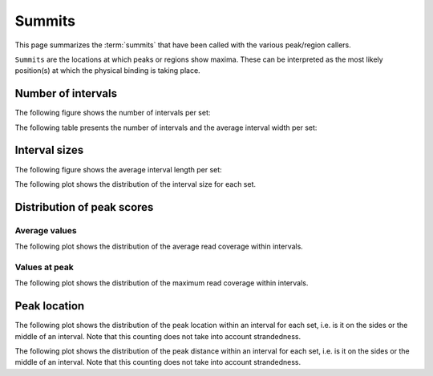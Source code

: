 =======
Summits
=======

This page summarizes the :term:`summits` that have been called with the various peak/region callers. 

``Summits`` are the locations at which peaks or regions show maxima. These can be interpreted as the most likely position(s) at which the physical binding is taking place.


Number of intervals
===================

The following figure shows the number of intervals per set:

.. report:: Intervals.SummitsSummary
   :render: interleaved-bar-plot
   :transform: filter
   :tf-fields: nintervals

   Number of intervals in all runs

The following table presents the number of intervals and 
the average interval width per set:

.. report:: Intervals.SummitsSummary
   :render: table

   Number of intervals and lengths of intervals in
   all runs

Interval sizes
===============

The following figure shows the average interval length per set:

.. report:: Intervals.SummitsSummary
   :render: interleaved-bar-plot
   :transform: filter
   :tf-fields: avg(length)

   Average interval length

The following plot shows the distribution of the interval size for each set.

.. report:: Intervals.SummitsLengths
   :render: line-plot
   :transform: histogram
   :logscale: x
   :tf-aggregate: normalized-total
   :as-lines:

   Distribution of interval lengths

Distribution of peak scores
===========================

Average values
--------------

The following plot shows the distribution of the average read coverage within intervals.

.. report:: Intervals.SummitsAverageValues
   :render: line-plot
   :transform: histogram
   :tf-range: 0,50
   :tf-aggregate: normalized-total,reverse-cumulative
   :as-lines:

   Distribution of the average read depth within intervals.

Values at peak
--------------

The following plot shows the distribution of the maximum read coverage within intervals.

.. report:: Intervals.SummitsPeakValues
   :render: line-plot
   :transform: histogram
   :tf-range: 0,100
   :tf-aggregate: normalized-total,reverse-cumulative
   :as-lines:

   Distribution of the maximum read depth within intervals.

Peak location
=============

The following plot shows the distribution of the peak location within
an interval for each set, i.e. is it on the sides or the middle
of an interval. Note that this counting does not take into account
strandedness.

.. report:: Intervals.SummitsPeakLocation
   :render: line-plot
   :transform: histogram
   :tf-aggregate: normalized-total
   :as-lines:
  
   Distance of peak towards start/end of interval normalized
   by the size of the interval.

The following plot shows the distribution of the peak distance within
an interval for each set, i.e. is it on the sides or the middle
of an interval. Note that this counting does not take into account
strandedness.

.. report:: Intervals.SummitsPeakDistance
   :render: line-plot
   :transform: histogram
   :logscale: x
   :tf-aggregate: normalized-total
   :as-lines:
  
   Distance of peak towards start/end of interval

